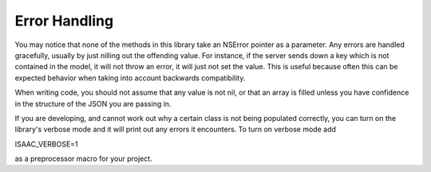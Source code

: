 Error Handling
==============

You may notice that none of the methods in this library take an NSError pointer as a parameter. Any errors are handled gracefully, usually by just nilling out the offending value. For instance, if the server sends down a key which is not contained in the model, it will not throw an error, it will just not set the value. This is useful because often this can be expected behavior when taking into account backwards compatibility.

When writing code, you should not assume that any value is not nil, or that an array is filled unless you have confidence in the structure of the JSON you are passing in.

If you are developing, and cannot work out why a certain class is not being populated correctly, you can turn on the library's verbose mode and it will print out any errors it encounters. To turn on verbose mode add

ISAAC_VERBOSE=1

as a preprocessor macro for your project.
